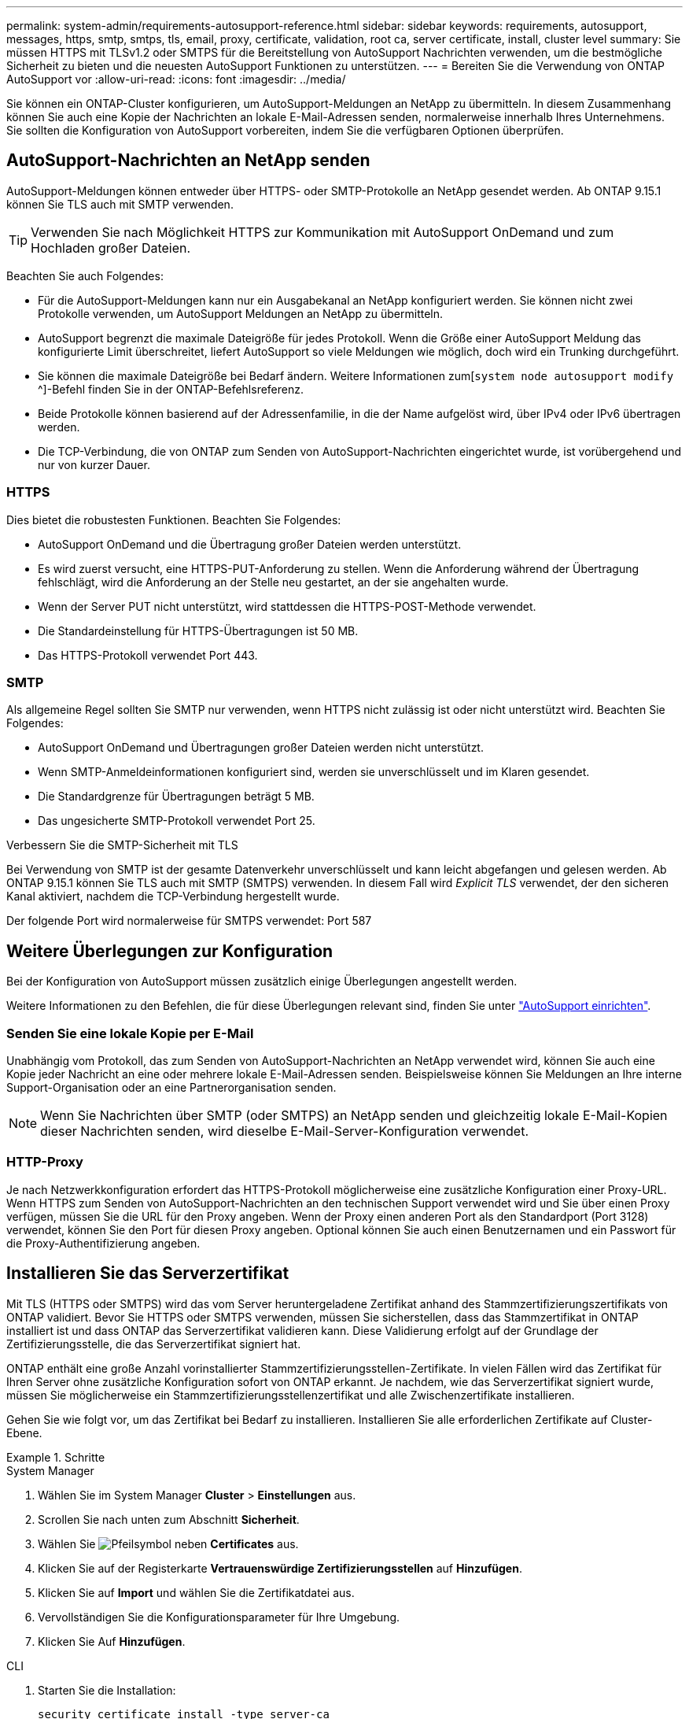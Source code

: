 ---
permalink: system-admin/requirements-autosupport-reference.html 
sidebar: sidebar 
keywords: requirements, autosupport, messages, https, smtp, smtps, tls, email, proxy, certificate, validation, root ca, server certificate, install, cluster level 
summary: Sie müssen HTTPS mit TLSv1.2 oder SMTPS für die Bereitstellung von AutoSupport Nachrichten verwenden, um die bestmögliche Sicherheit zu bieten und die neuesten AutoSupport Funktionen zu unterstützen. 
---
= Bereiten Sie die Verwendung von ONTAP AutoSupport vor
:allow-uri-read: 
:icons: font
:imagesdir: ../media/


[role="lead"]
Sie können ein ONTAP-Cluster konfigurieren, um AutoSupport-Meldungen an NetApp zu übermitteln. In diesem Zusammenhang können Sie auch eine Kopie der Nachrichten an lokale E-Mail-Adressen senden, normalerweise innerhalb Ihres Unternehmens. Sie sollten die Konfiguration von AutoSupport vorbereiten, indem Sie die verfügbaren Optionen überprüfen.



== AutoSupport-Nachrichten an NetApp senden

AutoSupport-Meldungen können entweder über HTTPS- oder SMTP-Protokolle an NetApp gesendet werden. Ab ONTAP 9.15.1 können Sie TLS auch mit SMTP verwenden.


TIP: Verwenden Sie nach Möglichkeit HTTPS zur Kommunikation mit AutoSupport OnDemand und zum Hochladen großer Dateien.

Beachten Sie auch Folgendes:

* Für die AutoSupport-Meldungen kann nur ein Ausgabekanal an NetApp konfiguriert werden. Sie können nicht zwei Protokolle verwenden, um AutoSupport Meldungen an NetApp zu übermitteln.
* AutoSupport begrenzt die maximale Dateigröße für jedes Protokoll. Wenn die Größe einer AutoSupport Meldung das konfigurierte Limit überschreitet, liefert AutoSupport so viele Meldungen wie möglich, doch wird ein Trunking durchgeführt.
* Sie können die maximale Dateigröße bei Bedarf ändern. Weitere Informationen zum[`system node autosupport modify` ^]-Befehl finden Sie in der ONTAP-Befehlsreferenz.
* Beide Protokolle können basierend auf der Adressenfamilie, in die der Name aufgelöst wird, über IPv4 oder IPv6 übertragen werden.
* Die TCP-Verbindung, die von ONTAP zum Senden von AutoSupport-Nachrichten eingerichtet wurde, ist vorübergehend und nur von kurzer Dauer.




=== HTTPS

Dies bietet die robustesten Funktionen. Beachten Sie Folgendes:

* AutoSupport OnDemand und die Übertragung großer Dateien werden unterstützt.
* Es wird zuerst versucht, eine HTTPS-PUT-Anforderung zu stellen. Wenn die Anforderung während der Übertragung fehlschlägt, wird die Anforderung an der Stelle neu gestartet, an der sie angehalten wurde.
* Wenn der Server PUT nicht unterstützt, wird stattdessen die HTTPS-POST-Methode verwendet.
* Die Standardeinstellung für HTTPS-Übertragungen ist 50 MB.
* Das HTTPS-Protokoll verwendet Port 443.




=== SMTP

Als allgemeine Regel sollten Sie SMTP nur verwenden, wenn HTTPS nicht zulässig ist oder nicht unterstützt wird. Beachten Sie Folgendes:

* AutoSupport OnDemand und Übertragungen großer Dateien werden nicht unterstützt.
* Wenn SMTP-Anmeldeinformationen konfiguriert sind, werden sie unverschlüsselt und im Klaren gesendet.
* Die Standardgrenze für Übertragungen beträgt 5 MB.
* Das ungesicherte SMTP-Protokoll verwendet Port 25.


.Verbessern Sie die SMTP-Sicherheit mit TLS
Bei Verwendung von SMTP ist der gesamte Datenverkehr unverschlüsselt und kann leicht abgefangen und gelesen werden. Ab ONTAP 9.15.1 können Sie TLS auch mit SMTP (SMTPS) verwenden. In diesem Fall wird _Explicit TLS_ verwendet, der den sicheren Kanal aktiviert, nachdem die TCP-Verbindung hergestellt wurde.

Der folgende Port wird normalerweise für SMTPS verwendet: Port 587



== Weitere Überlegungen zur Konfiguration

Bei der Konfiguration von AutoSupport müssen zusätzlich einige Überlegungen angestellt werden.

Weitere Informationen zu den Befehlen, die für diese Überlegungen relevant sind, finden Sie unter link:../system-admin/setup-autosupport-task.html["AutoSupport einrichten"].



=== Senden Sie eine lokale Kopie per E-Mail

Unabhängig vom Protokoll, das zum Senden von AutoSupport-Nachrichten an NetApp verwendet wird, können Sie auch eine Kopie jeder Nachricht an eine oder mehrere lokale E-Mail-Adressen senden. Beispielsweise können Sie Meldungen an Ihre interne Support-Organisation oder an eine Partnerorganisation senden.


NOTE: Wenn Sie Nachrichten über SMTP (oder SMTPS) an NetApp senden und gleichzeitig lokale E-Mail-Kopien dieser Nachrichten senden, wird dieselbe E-Mail-Server-Konfiguration verwendet.



=== HTTP-Proxy

Je nach Netzwerkkonfiguration erfordert das HTTPS-Protokoll möglicherweise eine zusätzliche Konfiguration einer Proxy-URL. Wenn HTTPS zum Senden von AutoSupport-Nachrichten an den technischen Support verwendet wird und Sie über einen Proxy verfügen, müssen Sie die URL für den Proxy angeben. Wenn der Proxy einen anderen Port als den Standardport (Port 3128) verwendet, können Sie den Port für diesen Proxy angeben. Optional können Sie auch einen Benutzernamen und ein Passwort für die Proxy-Authentifizierung angeben.



== Installieren Sie das Serverzertifikat

Mit TLS (HTTPS oder SMTPS) wird das vom Server heruntergeladene Zertifikat anhand des Stammzertifizierungszertifikats von ONTAP validiert. Bevor Sie HTTPS oder SMTPS verwenden, müssen Sie sicherstellen, dass das Stammzertifikat in ONTAP installiert ist und dass ONTAP das Serverzertifikat validieren kann. Diese Validierung erfolgt auf der Grundlage der Zertifizierungsstelle, die das Serverzertifikat signiert hat.

ONTAP enthält eine große Anzahl vorinstallierter Stammzertifizierungsstellen-Zertifikate. In vielen Fällen wird das Zertifikat für Ihren Server ohne zusätzliche Konfiguration sofort von ONTAP erkannt. Je nachdem, wie das Serverzertifikat signiert wurde, müssen Sie möglicherweise ein Stammzertifizierungsstellenzertifikat und alle Zwischenzertifikate installieren.

Gehen Sie wie folgt vor, um das Zertifikat bei Bedarf zu installieren. Installieren Sie alle erforderlichen Zertifikate auf Cluster-Ebene.

.Schritte
[role="tabbed-block"]
====
.System Manager
--
. Wählen Sie im System Manager *Cluster* > *Einstellungen* aus.
. Scrollen Sie nach unten zum Abschnitt *Sicherheit*.
. Wählen Sie image:icon_arrow.gif["Pfeilsymbol"] neben *Certificates* aus.
. Klicken Sie auf der Registerkarte *Vertrauenswürdige Zertifizierungsstellen* auf *Hinzufügen*.
. Klicken Sie auf *Import* und wählen Sie die Zertifikatdatei aus.
. Vervollständigen Sie die Konfigurationsparameter für Ihre Umgebung.
. Klicken Sie Auf *Hinzufügen*.


--
.CLI
--
. Starten Sie die Installation:
+
[source, cli]
----
security certificate install -type server-ca
----
. Suchen Sie nach der folgenden Konsolenmeldung:
+
[listing]
----
Please enter Certificate: Press <Enter> when done
----
. Öffnen Sie die Zertifikatdatei mit einem Texteditor.
. Kopieren Sie das gesamte Zertifikat einschließlich der folgenden Zeilen:
+
[listing]
----
-----BEGIN CERTIFICATE-----
<certificate_value>
-----END CERTIFICATE-----
----
. Fügen Sie das Zertifikat nach der Eingabeaufforderung in das Terminal ein.
. Drücken Sie *Enter*, um die Installation abzuschließen.
. Überprüfen Sie, ob das Zertifikat installiert ist, indem Sie einen der folgenden Befehle ausführen:
+
[source, cli]
----
security certificate show-user-installed
----
+
[source, cli]
----
security certificate show
----


--
====
.Verwandte Informationen
* link:../system-admin/setup-autosupport-task.html["AutoSupport einrichten"]
* link:https://docs.netapp.com/us-en/ontap-cli/["ONTAP-Befehlsreferenz"^]


